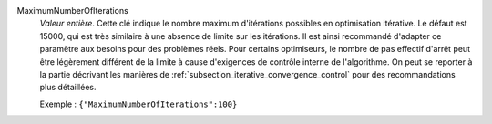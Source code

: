 .. index:: single: MaximumNumberOfIterations

MaximumNumberOfIterations
  *Valeur entière*. Cette clé indique le nombre maximum d'itérations possibles
  en optimisation itérative. Le défaut est 15000, qui est très similaire à une
  absence de limite sur les itérations. Il est ainsi recommandé d'adapter ce
  paramètre aux besoins pour des problèmes réels. Pour certains optimiseurs, le
  nombre de pas effectif d'arrêt peut être légèrement différent de la limite à
  cause d'exigences de contrôle interne de l'algorithme. On peut se reporter à
  la partie décrivant les manières de
  :ref:`subsection_iterative_convergence_control` pour des recommandations plus
  détaillées.

  Exemple :
  ``{"MaximumNumberOfIterations":100}``

